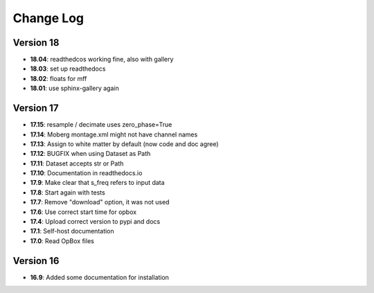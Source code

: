 Change Log
==========
Version 18
----------
- **18.04**: readthedcos working fine, also with gallery
- **18.03**: set up readthedocs
- **18.02**: floats for mff
- **18.01**: use sphinx-gallery again

Version 17
----------
- **17.15**: resample / decimate uses zero_phase=True
- **17.14**: Moberg montage.xml might not have channel names
- **17.13**: Assign to white matter by default (now code and doc agree)
- **17.12**: BUGFIX when using Dataset as Path
- **17.11**: Dataset accepts str or Path
- **17.10**: Documentation in readthedocs.io
- **17.9**: Make clear that s_freq refers to input data
- **17.8**: Start again with tests
- **17.7**: Remove "download" option, it was not used
- **17.6**: Use correct start time for opbox
- **17.4**: Upload correct version to pypi and docs
- **17.1**: Self-host documentation
- **17.0**: Read OpBox files

Version 16
----------
- **16.9**: Added some documentation for installation
